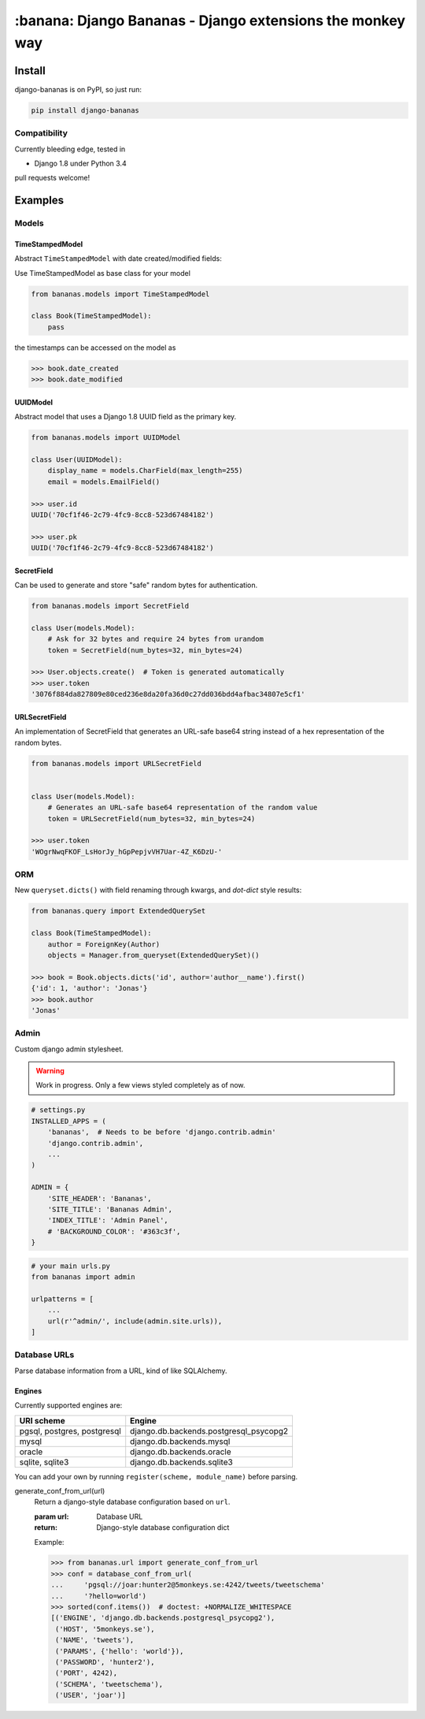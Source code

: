 ================================================================================
:banana: Django Bananas - Django extensions the monkey way
================================================================================

.. image:: https://api.travis-ci.org/5monkeys/django-bananas.png?branch=master
  :target: https://travis-ci.org/5monkeys/django-bananas?branch=master

.. image:: https://coveralls.io/repos/5monkeys/django-bananas/badge.svg?branch=master&service=github
  :target: https://coveralls.io/github/5monkeys/django-bananas?branch=master

--------------------------------------------------------------------------------
 Install
--------------------------------------------------------------------------------

django-bananas is on PyPI, so just run:

.. code-block:: bash

    pip install django-bananas

++++++++++++++++++++++++++++++++++++++++++++++++++++++++++++++++++++++++++++++++
 Compatibility
++++++++++++++++++++++++++++++++++++++++++++++++++++++++++++++++++++++++++++++++

Currently bleeding edge, tested in

-   Django 1.8 under Python 3.4

pull requests welcome!

--------------------------------------------------------------------------------
 Examples
--------------------------------------------------------------------------------

++++++++++++++++++++++++++++++++++++++++++++++++++++++++++++++++++++++++++++++++
 Models
++++++++++++++++++++++++++++++++++++++++++++++++++++++++++++++++++++++++++++++++

TimeStampedModel
================================================================================

Abstract ``TimeStampedModel`` with date created/modified fields:

Use TimeStampedModel as base class for your model

.. code-block:: py

    from bananas.models import TimeStampedModel

    class Book(TimeStampedModel):
        pass


the timestamps can be accessed on the model as

.. code-block:: py

    >>> book.date_created
    >>> book.date_modified


UUIDModel
================================================================================

Abstract model that uses a Django 1.8 UUID field as the primary key.

.. code-block:: py

    from bananas.models import UUIDModel

    class User(UUIDModel):
        display_name = models.CharField(max_length=255)
        email = models.EmailField()

    >>> user.id
    UUID('70cf1f46-2c79-4fc9-8cc8-523d67484182')

    >>> user.pk
    UUID('70cf1f46-2c79-4fc9-8cc8-523d67484182')

SecretField
================================================================================

Can be used to generate and store "safe" random bytes for authentication.

.. code-block:: py

    from bananas.models import SecretField

    class User(models.Model):
        # Ask for 32 bytes and require 24 bytes from urandom
        token = SecretField(num_bytes=32, min_bytes=24)

    >>> User.objects.create()  # Token is generated automatically
    >>> user.token
    '3076f884da827809e80ced236e8da20fa36d0c27dd036bdd4afbac34807e5cf1'



URLSecretField
================================================================================

An implementation of SecretField that generates an URL-safe base64 string 
instead of a hex representation of the random bytes.


.. code-block:: py

    from bananas.models import URLSecretField


    class User(models.Model):
        # Generates an URL-safe base64 representation of the random value
        token = URLSecretField(num_bytes=32, min_bytes=24)

    >>> user.token
    'WOgrNwqFKOF_LsHorJy_hGpPepjvVH7Uar-4Z_K6DzU-'


++++++++++++++++++++++++++++++++++++++++++++++++++++++++++++++++++++++++++++++++
 ORM
++++++++++++++++++++++++++++++++++++++++++++++++++++++++++++++++++++++++++++++++

New ``queryset.dicts()`` with field renaming through kwargs, and `dot-dict`
style results:

.. code-block:: py

    from bananas.query import ExtendedQuerySet

    class Book(TimeStampedModel):
        author = ForeignKey(Author)
        objects = Manager.from_queryset(ExtendedQuerySet)()

    >>> book = Book.objects.dicts('id', author='author__name').first()
    {'id': 1, 'author': 'Jonas'}
    >>> book.author
    'Jonas'

++++++++++++++++++++++++++++++++++++++++++++++++++++++++++++++++++++++++++++++++
 Admin
++++++++++++++++++++++++++++++++++++++++++++++++++++++++++++++++++++++++++++++++

Custom django admin stylesheet.

.. warning:: Work in progress. Only a few views styled completely as of now.

.. code-block:: py

    # settings.py
    INSTALLED_APPS = (
        'bananas',  # Needs to be before 'django.contrib.admin'
        'django.contrib.admin',
        ...
    )

    ADMIN = {
        'SITE_HEADER': 'Bananas',
        'SITE_TITLE': 'Bananas Admin',
        'INDEX_TITLE': 'Admin Panel',
        # 'BACKGROUND_COLOR': '#363c3f',
    }

.. code-block:: py

    # your main urls.py
    from bananas import admin

    urlpatterns = [
        ...
        url(r'^admin/', include(admin.site.urls)),
    ]


++++++++++++++++++++++++++++++++++++++++++++++++++++++++++++++++++++++++++++++++
 Database URLs
++++++++++++++++++++++++++++++++++++++++++++++++++++++++++++++++++++++++++++++++

Parse database information from a URL, kind of like SQLAlchemy.

Engines
================================================================================

Currently supported engines are:

==============================  ===========================================
 URI scheme                     Engine
==============================  ===========================================
 pgsql, postgres, postgresql    django.db.backends.postgresql_psycopg2
 mysql                          django.db.backends.mysql
 oracle                         django.db.backends.oracle
 sqlite, sqlite3                django.db.backends.sqlite3
==============================  ===========================================

You can add your own by running ``register(scheme, module_name)`` before parsing.

generate_conf_from_url(url)
  Return a django-style database configuration based on ``url``.

  :param url: Database URL
  :return: Django-style database configuration dict

  Example:

  .. code-block:: py

      >>> from bananas.url import generate_conf_from_url
      >>> conf = database_conf_from_url(
      ...     'pgsql://joar:hunter2@5monkeys.se:4242/tweets/tweetschema'
      ...     '?hello=world')
      >>> sorted(conf.items())  # doctest: +NORMALIZE_WHITESPACE
      [('ENGINE', 'django.db.backends.postgresql_psycopg2'),
       ('HOST', '5monkeys.se'),
       ('NAME', 'tweets'),
       ('PARAMS', {'hello': 'world'}),
       ('PASSWORD', 'hunter2'),
       ('PORT', 4242),
       ('SCHEMA', 'tweetschema'),
       ('USER', 'joar')]
